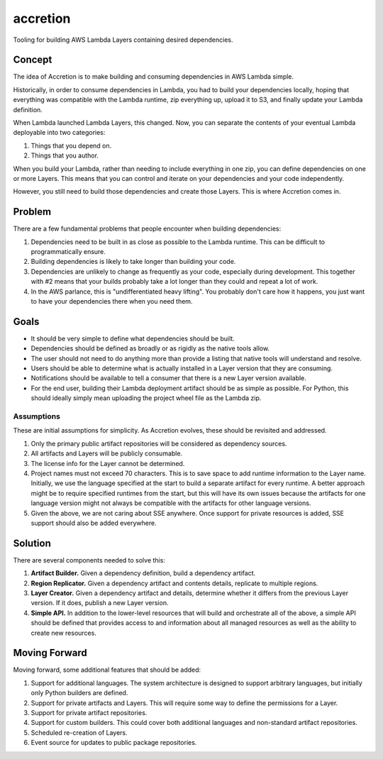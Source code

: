 #########
accretion
#########

Tooling for building AWS Lambda Layers containing desired dependencies.


Concept
*******

The idea of Accretion is to make building and consuming dependencies in AWS Lambda simple.

Historically, in order to consume dependencies in Lambda,
you had to build your dependencies locally,
hoping that everything was compatible with the Lambda runtime,
zip everything up,
upload it to S3,
and finally update your Lambda definition.

When Lambda launched Lambda Layers, this changed.
Now, you can separate the contents of your eventual Lambda deployable into two categories:

#. Things that you depend on.
#. Things that you author.

When you build your Lambda,
rather than needing to include everything in one zip,
you can define dependencies on one or more Layers.
This means that you can control and iterate on your dependencies and your code independently.

However, you still need to build those dependencies and create those Layers.
This is where Accretion comes in.

Problem
*******

There are a few fundamental problems that people encounter when building dependencies:

#. Dependencies need to be built in as close as possible to the Lambda runtime.
   This can be difficult to programmatically ensure.
#. Building dependencies is likely to take longer than building your code.
#. Dependencies are unlikely to change as frequently as your code, especially during development.
   This together with #2 means that your builds probably take a lot longer than they could and repeat a lot of work.
#. In the AWS parlance, this is "undifferentiated heavy lifting".
   You probably don't care how it happens, you just want to have your dependencies there when you need them.

Goals
*****

* It should be very simple to define what dependencies should be built.
* Dependencies should be defined as broadly or as rigidly as the native tools allow.
* The user should not need to do anything more than provide a listing that native tools will understand and resolve.
* Users should be able to determine what is actually installed in a Layer version that they are consuming.
* Notifications should be available to tell a consumer that there is a new Layer version available.
* For the end user, building their Lambda deployment artifact should be as simple as possible.
  For Python, this should ideally simply mean uploading the project wheel file as the Lambda zip.

Assumptions
===========

These are initial assumptions for simplicity.
As Accretion evolves, these should be revisited and addressed.

#. Only the primary public artifact repositories will be considered as dependency sources.
#. All artifacts and Layers will be publicly consumable.
#. The license info for the Layer cannot be determined.
#. Project names must not exceed 70 characters.
   This is to save space to add runtime information to the Layer name.
   Initially, we use the language specified at the start to build a separate artifact for every runtime.
   A better approach might be to require specified runtimes from the start,
   but this will have its own issues because the artifacts for one language version
   might not always be compatible with the artifacts for other language versions.
#. Given the above, we are not caring about SSE anywhere.
   Once support for private resources is added, SSE support should also be added everywhere.


Solution
********

There are several components needed to solve this:

#. **Artifact Builder.**
   Given a dependency definition, build a dependency artifact.
#. **Region Replicator.**
   Given a dependency artifact and contents details, replicate to multiple regions.
#. **Layer Creator.**
   Given a dependency artifact and details, determine whether it differs from the previous Layer version.
   If it does, publish a new Layer version.
#. **Simple API.**
   In addition to the lower-level resources that will build and orchestrate all of the above,
   a simple API should be defined that provides access to and information about all managed resources
   as well as the ability to create new resources.

Moving Forward
**************

Moving forward, some additional features that should be added:

#. Support for additional languages.
   The system architecture is designed to support arbitrary languages,
   but initially only Python builders are defined.
#. Support for private artifacts and Layers.
   This will require some way to define the permissions for a Layer.
#. Support for private artifact repositories.
#. Support for custom builders.
   This could cover both additional languages and non-standard artifact repositories.
#. Scheduled re-creation of Layers.
#. Event source for updates to public package repositories.
